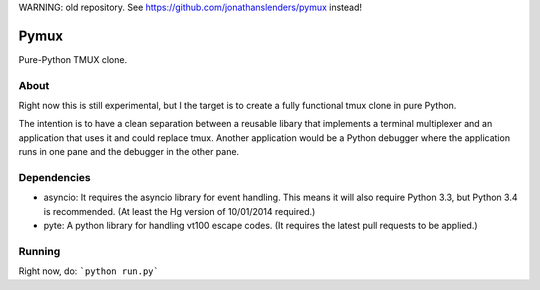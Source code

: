WARNING: old repository. See https://github.com/jonathanslenders/pymux instead!



Pymux
=====

Pure-Python TMUX clone.


About
-----

Right now this is still experimental, but I the target is to create a fully
functional tmux clone in pure Python.

The intention is to have a clean separation between a reusable libary that
implements a terminal multiplexer and an application that uses it and could
replace tmux. Another application would be a Python debugger where the
application runs in one pane and the debugger in the other pane.


Dependencies
------------

- asyncio: It requires the asyncio library for event handling. This means it
  will also require Python 3.3, but Python 3.4 is recommended. (At least the Hg
  version of 10/01/2014 required.)
- pyte: A python library for handling vt100 escape codes. (It requires the
  latest  pull requests to be applied.)


Running
-------

Right now, do: ```python run.py```

